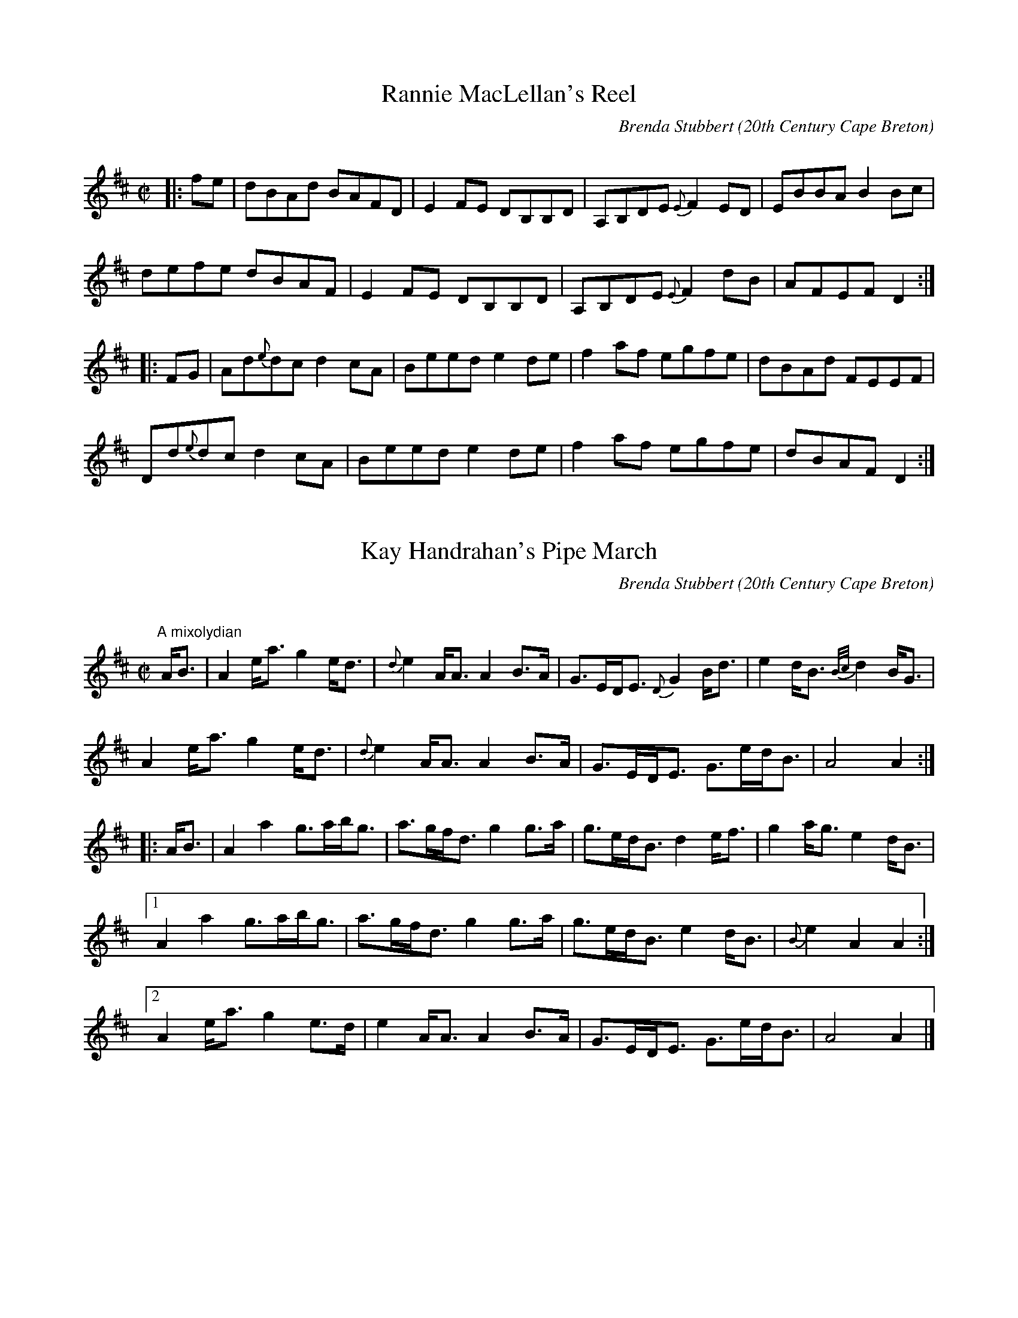 X:1
T:Rannie MacLellan's Reel
R:Reel
C:Brenda Stubbert
O:20th Century Cape Breton
D:In Jig Time, 1. Celestial Entertainment 2. Greentrax.
B:Brenda Stubbert's Collection of Fiddle Tunes ISBN 0969-1181-4-7
A:<http://www.capebretonet.com/Music/Stubbert>
N:Contacts ...
N:Recordings and bookings
N:..... <brenda@cranfordpub.com>
N:Tune books and related recordings
N:..... Cranford Publications <http://www.cranfordpub.com>
H:Copyrights:Published by Stubbert Music (SOCAN) & Grian Music
Z:This abc transcription is for personal use only,
Z:provided this notice remains attached.
Z:Used by permission of the composer and publisher.
Z:Paul Stewart Cranford <psc@nbnet.nb.ca>
Z:W. Macaulay <wil@syndesis.com> (abcs)
Q:333
L:1/8
M:C|
K:D
|:fe|dBAd BAFD|E2 FE DB,B,D|A,B,DE {E}F2 ED| EBBA B2 Bc|!
defe dBAF|E2 FE DB,B,D|A,B,DE {E}F2 dB|AFEF D2:|!
|:FG| Ad{e}dc d2 cA| Beed e2 de |f2 af egfe|dBAd FEEF|!
Dd{e}dc d2 cA|Beed e2 de|f2 af egfe|dBAF D2:|


X:2
T:Kay Handrahan's Pipe March
R:March
C:Brenda Stubbert
O:20th Century Cape Breton
S:Tune of the Month. April,1998.
A:<http://www.capebretonet.com/Music/Stubbert>
D:Some Tasty Tunes, Brenda Stubbert, 1999
N:Contacts ...
N:Recordings and bookings
N:..... <brenda@cranfordpub.com>
N:Tune books and related recordings
N:..... Cranford Publications <http://www.cranfordpub.com>
B:Previously Unpublished.
H:Copyrights:published by Stubbert Music (SOCAN)
Z:This abc transcription is for personal use only,
Z:provided this notice remains attached.
Z:Used by permission of the composer and publisher.
Z:Paul Stewart Cranford - psc@cranfordpub.com
Q:244
L:1/8
M:C|
K:Amix
"A mixolydian"
A<B|A2 e<a g2 e<d|{d}e2 A<A A2 B>A| G>ED<E {D}G2 B<d|e2 d<B {B/c/}d2B<G|!
A2 e<a g2 e<d|{d}e2 A<A A2 B>A|G>ED<E G>ed<B|A4 A2:|!
|:A<B|A2 a2  g>ab<g| a>gf<d g2 g>a  |g>ed<B d2 e<f|g2 a<g e2 d<B|!
[1A2 a2 g>ab<g|a>gf<d g2 g>a|g>ed<B e2 d<B|{B}e2 A2 A2:|!
[2A2e<a g2 e>d|e2 A<A A2 B>A |G>ED<E G>ed<B|A4 A2|]!

X:3
T:Memories of Hughena Ratchford
R:reel
C:Brenda Stubbert
O:20th Century Cape Breton
S:Tune of the Month. May,1998.
D:D:Some Tasty Tunes, Brenda Stubbert, 1999
B:previously unpublished
A:<http://www.capebretonet.com/Music/Stubbert>
N:Contacts ...
N:Recordings and bookings
N:..... <brenda@cranfordpub.com>
N:Tune books and related recordings
N:..... Cranford Publications <http://www.cranfordpub.com>
H:Copyrights:Published by Stubbert Music (SOCAN)
Z:This abc transcription is for personal use only,
Z:provided this notice remains attached.
Z:Used by permission of the composer and publisher.
Z:Paul Stewart Cranford - psc@cranfordpub.com
Q:333
L:1/8
M:C|
K:A
a|eAcB A/A/A ce|fBdc Bcdf|eAcB A/A/A ce|faea cAA:|!
g|aece aece|fBBc defg|aece aece|d2Bd cAAg|!
aece aece|fBBc defg|agfe (f/g/a) ec|d2Bd cAA|]!

X:4
T:Wake Up to Cape Breton
R:Reel
C:Brenda Stubbert
S:Tune of the Month. June,1998.
D:Fiddler's Chioce, Jerry Holland, 1998, Some Tasty Tunes, Brenda Stubbert,
1999
A:<http://www.capebretonet.com/Music/Stubbert>
O:20th Century Cape Breton
N:Contacts ...
N:Recordings and bookings
N:..... <brenda@cranfordpub.com>
N:Tune books and related recordings
N:..... Cranford Publications <http://www.cranfordpub.com>
B:Previously Unpublished.
D:Jerry Holland, Fiddler's Choice
H:Copyrights:published by Stubbert Music (SOCAN)
Z:This abc transcription is for personal use only,
Z:provided this notice remains attached.
Z:Used by permission of the composer and publisher.
Z:Paul Stewart Cranford - psc@cranfordpub.com
Q:333
L:1/8
M:C|
K:EMix
"E mixolydian"|:e|BEEF DEFD |E/E/E GB eBcA |BEEF DEFA|B2AF DEFA|BEEF DEFD|!
E/E/E GB eBcA |[1BEEF DEFD |B,A,B,D E/E/E E:|[2BEEF DEFA|(B/c/d) AF E/E/E E||!
K:EDor
|:"E dorian"f|eBBg efge| fdcd ABdf|eBBg efge|dBAF E/E/E Ef|!
eBBg efge| fdcd ABdf|gefd ecdA|(B/c/d) AF E/E/E E:|!

X:5
T:Memories of Simon Fraser
R:marching air
C:Brenda Stubbert
O:20th Century Cape Breton
S:Tune of the Month. July,1998.
D:In Jig Time, 1. Celestial Entertainment 2. Greentrax.
B:previously unpublished
A:<http://www.capebretonet.com/Music/Stubbert>
N:Contacts ...
N:Recordings and bookings
N:..... <brenda@cranfordpub.com>
N:Tune books and related recordings
N:..... Cranford Publications <http://www.cranfordpub.com>
H:Copyrights:Published by Stubbert Music (SOCAN) & Grian Music
Z:This abc transcription is for personal use only,
Z:provided this notice remains attached.
Z:Used by permission of the composer and publisher.
Z:Paul Stewart Cranford - psc@cranfordpub.com
Q:222
L:1/8
M:C
K:D
A,| {A,}D3 E {E}F>ED<F| A2 d2 {e}f3 e| d>BA<d B>AG<F| E4 E<GF<E|!
{A,}D3 E {E}F>ED<F| A2 d2 {e}f3 e| d>BA<F E2F2| {A,}D4 D2 z:|!
g|: f>ed<f e>dB<c| d2 D2 F2 A2| G2 e2 F2 d2|[1 e2 E2 E3 g|!
f>ed<f e>dB<c| d2 D2 F2 A2| G>AB<G A2 c2| d4 d2 d<g:|!
[2 e2 E2 E<GF<E| {A,}D3 E  {E}F>ED<F| A2 d2  {e}f3 e| d>BA<F E2 F2| {A,}D4
D2|]!

X:6
T:Janine Randall
R:slow march
C:Brenda Stubbert
S:Tune of the Month. August,1998.
D:Some Tasty Tunes, Brenda Stubbert, 1999
A:<http://www.capebretonet.com/Music/Stubbert>
O:20th Century Cape Breton
N:Contacts ...
N:Recordings and bookings
N:..... <brenda@cranfordpub.com>
N:Tune books and related recordings
N:..... Cranford Publications <http://www.cranfordpub.com>
B:Previously Unpublished.
H:Copyrights:published by Stubbert Music (SOCAN)
Z:This abc transcription is for personal use only,
Z:provided this notice remains attached.
Z:Used by permission of the composer and publisher.
Z:Paul Stewart Cranford - psc@cranfordpub.com
Q:222
L:1/8
M:C|
K:Gdor
"G dorian"c2|d2 cA G2 Ac|d2 ge fdcA|G2 AG F2 Ac|d2 fd edcA|!
d2 cA G2 Ac|d2 ge fdcA|FGAc d2 cA|d2 G2 G2:|!
|:Ac|dG G/G/G g2 fe|fage fdcA|B2AG F2 Ac|d2ge fdcA|!
[1 dG G/G/G g2 fe|fage fdcA|FGAc d2cA|d2 G2 G2:|!
[2 d2 cA G2 Ac|d2 ge fdcA|FGAc d2 cA|d2 G2 G2|]!

X:7
T:Celtic Colours # 1
R:reel
C:Brenda Stubbert
O:20th Century Cape Breton
S:Tune of the Month. September,1998.
B:previously unpublished
D:Celtic Colours Festival 1998 - The Second Wave, Some Tasty Tunes, Brenda
Stubbert, 1999
A: <http://www.capebretonet.com/Music/Stubbert>
N:Contacts ...
N:Recordings and bookings
N:..... <brenda@cranfordpub.com>
N:Tune books and related recordings
N:..... Cranford Publications <http://www.cranfordpub.com>
H:Copyrights:Published by Stubbert Music (SOCAN)
Z:This abc transcription is for personal use only,
Z:provided this notice remains attached.
Z:Used by permission of the composer and publisher.
Z:Paul Stewart Cranford - psc@cranfordpub.com
Q:333
L:1/8
M:C|
K:Ddor
"D minor: (dorian)"|:B|AB c2 dcAG|FEFD EccB|AB c2 dcAG|FDEC Dddc|!
AB c2 dcAG|FEFD EccB|AGAc d2 ed|AcGE EDD:|!
K:Dmix
"D major (mixolydian)"|:g|fd^cd Adfa|gecd efge|fd^cd Adfa|gecd edde|!
fd^cd Adfa|gecd efge|(3(aba) ge d=fed|cAGc Add:|!

X:8
T:Celtic Colours #2
R:reel
C:Brenda Stubbert
O:20th century Cape Breton
S:Tune of the Month. October,1998.
D:The Celtic Colours Festival 1998 - The Second Wave, Some Tasty Tunes,
Brenda Stubbert, 1999
B:previously unpublished
A:<http://www.capebretonet.com/Music/Stubbert>
N:Contacts ...
N:Recordings and bookings
N:..... <brenda@cranfordpub.com>
N:Tune books and related recordings
N:..... Cranford Publications <http://www.cranfordpub.com>
H:Copyrights:Published by Stubbert Music
Z:This abc transcription is for personal use only,
Z:provided this notice remains attached.
Z:Used by permission of the composer and publisher.
Z:Paul Stewart Cranford - psc@cranfordpub.com
Q:333
L:1/8
M:C|
K:Baeo
FBAc BAFE|FBAc B2 ce|f2 af e/e/e ce|fecB ABcA|!
FBAc BAFE|FBAc B2 ce|fa a/a/a f2 ed|cedc B3 z:|!
|:BdcA BFF2|B,DFB defa|ecc2 afec|ABcA BAFE|!
BdcA BFF2|B,DFB defa|ecc2 afec|fecA B3 z:|!

X:9
T:Joe Doucette's Reel
R:reel
C:Brenda Stubbert & Paul Cranford
O:20th century Cape Breton
D:unrecorded
B:Tune of the Month, November1998
A:<http://www.capebretonet.com/Music/Stubbert>
N:Contacts ...
N:Recordings and bookings
N:..... <brenda@cranfordpub.com>
N:Tune books and related recordings
N:..... Cranford Publications <http://www.cranfordpub.com>
H:Copyrights:Published by Stubbert Music, and Cranford Publications
Z:This abc transcription is for personal use only,
Z:provided this notice remains attached.
Z:Used by permission of the composer and publisher.
Z:Paul Stewart Cranford <psc@cranfordpub.com>
Q:300
L:1/8
M:C|
K:E
"key E (mixed modes)"a|gbgf e2 BA|GBeg fFFa|gbfg ecBG|AcBA GEEa|!
gbgf e2 BA|GBeg fFFa|gbfg efce|B=dAF =GEE:|!
K:Edor
"E dorian"|:F|GEBE cEBc|dBAd FDAF|GEBE cEBc|dBAF GEEF|!
GEBE cEBc|dBAd FDAf|gbfg edBA|[1BdAF GEE:|[2Bdef gee|]!

X:10
T:Compilments to Maybelle
R:march
C:Brenda Stubbert, SOCAN
O:20th century Cape Breton
S:Tune of the Month, December 1998
D:Some Tasty Tunes, Brenda Stubbert, 1999
A:<http://www.capebretonet.com/Music/Stubbert>
N: Composed for pianist Maybelle Chisholm
N:Contacts ...
N:Recordings and bookings
N:..... <brenda@cranfordpub.com
N:Tune books and related recordings
N:..... Cranford Publications <http://www.cranfordpub.com>
H:Copyrights:Published by Stubbert Music, and Cranford Publications
Z:This abc transcription is for personal use only,
Z:provided this notice remains attached.
Z:Used by permission of the composer and publisher.
Z:Paul Stewart Cranford <psc@cranfordpub.com>
Q:288
L:1/8
M:C|
K:Amix
c>d|e>Ac<e a2 ^g<f|e<ad<f e2 d>c|B>GB<d g2 f>e|d>GB>c d2 c>d|!
e>Ac<e a2 ^g<f|e<ad<f e2 d>c|B>GB>a g>ed<B|A4 A2:|!
|:c>d|e>Ac<e a>gf>d|e>Ac>d e>dc>A|B<GB>d g>ef<d|e>fg>e d<gB>d|!
e>Ac<e a>gf>d|e>Ac>d e>dc>A|B>GB>a g>ed<B|A4 A2:|!

X:11
T:The Longest Night
R:lament, pipe tune
C:Brenda Stubbert
O:20th Century Cape Breton
S:Tune of the Month, Feb. 1999
D:Some Tasty Tunes, Brenda Stubbert, 1999
B:previously unpublished
A:<http://www.capebretonet.com/Music/Stubbert>
H:Composed for the people involved in the tragedy at Peggy's Cove, Swiss
Air Flight 111, Sept.1998.
N:Contacts ...
N:Recordings and bookings
N:..... <brenda@cranfordpub.com>
N:Tune books and related recordings
N:..... Cranford Publications - http://www.cranfordpub.com
H:Copyrights:Published by Stubbert Music (SOCAN)
Z:This abc transcription is for personal use only,
Z:provided this notice remains attached.
Z:Used by permission of the composer and publisher.
Z:Paul Stewart Cranford - <psc@cranfordpub.com>
L:1/8
Q:144
M:3/4
K:Amix
ed|c3 B A2|c e3 ag|f3 e d2|f a3 f2|e a3 c2|f3 e c2|c4 dc|B4 ed|!
c3 B A2|c e3 ag|f3 e d2|f a3 f2|e a3 c2|e3 dB2|A6|A4:||!
|:ag|f4 ed|f a3 f2|e a3 A2|c e3 ag|f4 ed|f a3 f2|ea3c2|[1B4 ag|!
f4 ed|f a3 f2|e a3 A2|c e3 ed|c4 BA|G4 B2|A6|A4:|!
[2B4 ed|c3 B A2|c e3 ag|f3 e d2|f a3 f2|e a3 c2|e3 dB2|A6|A4|]!

X:12
T:Compilments to Cameron Chisholm
R:march
C:Brenda Stubbert, SOCAN
O:20th century Cape Breton
S:Tune of the Month, March 1999
A:<http://www.capebretonet.com/Music/Stubbert>
N: Composed for Margaree fiddler Cameron Chisholm
N:Contacts ...
N:Recordings and bookings
N:..... <brenda@cranfordpub.com
N:Tune books and related recordings
N:..... Cranford Publications <http://www.cranfordpub.com>
H:Copyrights:Published by Stubbert Music, and Cranford Publications
Z:This abc transcription is for personal use only,
Z:provided this notice remains attached.
Z:Used by permission of the composer and publisher.
Z:Paul Stewart Cranford <psc@cranfordpub.com>
Q:288
L:1/8
M:C|
K:D
f<g|a3 b a>gf<e|d2 A2 A2 A=c|B2 B<d g>ef<d|f2 e2 e2 f<g|!
a3 b a>gf<e|d2 A2 A2 A=c|B<dg>f f>ed<c|d4 d2:|!
|:d>c|B>GB<d g3 B|A>FA<d f3 A|G>EG<B g>ef<d|[1f2 e2 e2 d>c|!
B>GB<d g3 B|A>FA<d f2 {f}a2|g>fe<d c>ae<c|d4 d2:|!
[2f2 e2 e2 f<g|a2 a<b a>gf<e|d2 A2 A2 A=c|B<dg>f f>ed<c|d4 d2:|!

X:13
T:Lester Stubbert's
R:clog
C:Brenda Stubbert, SOCAN
O:20th century Cape Breton
S:Tune of the Month, April 1999
A:<http://www.capebretonet.com/Music/Stubbert>
N:Composed for PEI guitarist Lester Stubbert
N:Contacts ...
N:Recordings and bookings
N:..... <brenda@cranfordpub.com
N:Tune books and related recordings
N:..... Cranford Publications <http://www.cranfordpub.com>
H:Copyrights:Published by Stubbert Music
Z:This abc transcription is for personal use only,
Z:provided this notice remains attached.
Z:Used by permission of the composer and publisher.
Z:Paul Stewart Cranford <psc@cranfordpub.com>
Q:288
L:1/8
M:C
K:D
FG|(3ABA F>G A>dd>c|B>GB<d g2 f2|e>Ac>e a>ec>e|(3dcd (3fdB A2 F>G|!
(3ABA F>G A>dd>c|B>GB<d g2 f2|e>Ac>e a>ec>e|d2 f2 d2:|!
K:A
|:c>d|(3efe c>d e>aa>f|e>fe>d c2 B>c|d>BG>B E>BG>B|c>Ac>d e2 c>d|!
(3efe c>d e>aa>f|e>fe>d c2 B>c|d>BG>B E>BG>B|A2 c2 A2:|!

X:14
T:Alex Hugh MacDonald
R:pipe jig
C:Brenda Stubbert, SOCAN
O:20th century Cape Breton
S:Tune of the Month, May 1999
A:<http://www.capebretonet.com/Music/Stubbert>
D:Some Tasty Tunes, Brenda Stubbert, 1999
N:Contacts ...
N:Recordings and bookings
N:..... <brenda@cranfordpub.com
N:Tune books and related recordings
N:..... Cranford Publications <http://www.cranfordpub.com>
H:Copyrights:Published by Stubbert Music
Z:This abc transcription is for personal use only,
Z:provided this notice remains attached.
Z:Used by permission of the composer and publisher.
Z:Paul Stewart Cranford <psc@cranfordpub.com>
Q:300
L:1/8
M:6/8
K:Ador
B|:AGE A2 B|edB deg|BAB G2 D|EGA BAG|!
AGE A2 B|edB deg|age edB|[1BAA A2 a:|[2BAA A2||!
|:B|ABA a2 f|gfe edB|BAB g2 e|fed edB|!
[1ABA a2 f|gfe edB|BAB gdB|BAA A2:|!
[2 AGE A/A/A B|edB deg|age edB|BAA A2|]!

X:15
T:The Complimentary Breakfast
R:pipe reel
C:Brenda Stubbert, SOCAN
O:20th century Cape Breton
S:Tune of the Month, June 1999
A:<http://www.capebretonet.com/Music/Stubbert>
D:Some Tasty Tunes, Brenda Stubbert, 1999
N:Contacts ...
N:Recordings and bookings
N:..... <brenda@cranfordpub.com
N:Tune books and related recordings
N:..... Cranford Publications <http://www.cranfordpub.com>
H:Copyrights:Published by Stubbert Music
Z:This abc transcription is for personal use only,
Z:provided this notice remains attached.
Z:Used by permission of the composer and publisher.
Z:Paul Stewart Cranford <psc@cranfordpub.com>
Q:333
L:1/8
M:C|
K:Ador
a|eA A/A/A {A} B2 AG|E2 DE GABg|eA A/A/A {A} B2 AG|EDEG BAAa|!
eA A/A/A {A} B2 AG|E2 DE GABg|e2 de gagd|BAGA BAA:|!
|:g|edeg a2 ba|g2 dB degd|edeg abag|egdg BAAg|!
edeg a2 ba|g2 dB dega|bagd efga|gedg BAA:|!

X:16
T:Whale Cove
R:reel
C:Brenda Stubbert, SOCAN
O:20th century Cape Breton
S:Tune of the Month, July 1999
A:<http://www.capebretonet.com/Music/Stubbert>
N:Contacts ...
N:Recordings and bookings
N:..... <brenda@cranfordpub.com
N:Tune books and related recordings
N:..... Cranford Publications <http://www.cranfordpub.com>
H:Copyrights:Published by Stubbert Music
Z:This abc transcription is for personal use only,
Z:provided this notice remains attached.
Z:Used by permission of the composer and publisher.
Z:Paul Stewart Cranford <psc@cranfordpub.com>
Q:333
L:1/8
M:C|
K:A
(3(efg)|a2 ed c<eAc|dcBA GBED|CEAc defg|aecA GBEg|!
a2 ed c<eAc|dcBA GBED|CEAc dfed|cABG A2:|!
|:Ad|cAeA cAAc|dBfB dBBd|ceag fedc|[1dcBA GBEd|!
cAeA cAAc|dBfB dBBd|ceag fedc|BEFG A2:|!
[2dcBA GBEg|a2 ed c<eAc|dcBA GBED|CEAc dfed|cABG A2:|!

X:17
T:Annie May Chisholm's March
R:pipe march
C:Brenda Stubbert
O:20th Century Cape Breton
S:Tune of the Month, Aug. 1999
A:<http://www.capebretonet.com/Music/Stubbert>
D:Some Tasty Tunes, Brenda Stubbert, 1999
N:Contacts ...
N:Recordings and bookings
N:..... <brenda@cranfordpub.com>
N:Tune books and related recordings
N:..... Cranford Publications <http://www.cranfordpub.com>
B:Previously Unpublished.
H:Copyrights:published by Stubbert Music (SOCAN)
Z:This abc transcription is for personal use only,
Z:provided this notice remains attached.
Z:Used by permission of the composer and publisher.
Z:Paul Stewart Cranford - psc@cranfordpub.com
Q:244
L:1/8
M:C|
K:A
E2|A>Bc<B c2 B>A|c<ea>e f2 e<c|e>fa>e f<ac>e|f2 B2 B2 c<e|!
A>Bc<B c2 B>A|c<ea>e f2 e<c|e>fa>e f<aB<d|c2 A2 A2:|!
|:c<e|f>d d/d/d d>ef<a|e>c c/c/c c>BA>c|d>cd<f e<ca>A|c2 B2 B2 c<e|!
[1f>d d/d/d d>ef<a|e>c c/c/c c>BA>c|d>ef<a c<eB<d|c2 A2 A2:|!
[2A>Bc<B c2 B>A|c<ea>e f2 e<c|e>fa>e f<aB<d|c2 A2 A2:|!

X:18
T:Janie and Duncan's 50th
R:strathspey
C:Brenda Stubbert, SOCAN
O:20th century Cape Breton
S:Tune ofthe Month, September 1999
D:Some Tasty Tunes, Brenda Stubbert, 1999
A:<http://www.capebretonet.com/Music/Stubbert>
N:Contacts ...
N:Recordings and bookings
N:..... <brenda@cranfordpub.com
N:Tune books and related recordings
N:..... Cranford Publications <http://www.cranfordpub.com>
H:Copyrights:Published by Stubbert Music, and Cranford Publications
Z:This abc transcription is for personal use only,
Z:provided this notice remains attached.
Z:Used by permission of the composer and publisher.
Z:Paul Stewart Cranford <psc@cranfordpub.com>
Q:288
L:1/8
M:C
K:Ador
(3(ABd)|e>de<g A2 (3(ABc)|B>AG>g e>dB>d|e>de<g A2 (3(ABc)|B>AB<G A2:|!
AB|A<aa>g a>ee<f|g>ed<g B>AB>G|A<aa>g a>ee<f|g>ed<B A2 (3ABB|!
A<aa>g a>ee<f|g>ed<g B>AG>B|c>AB<G A<ag>e|d<Bg<B A2|]!

X:19
T:Willie D .'s Favourite
R:pipe reel
C:traditional
S:Tune ofthe Month, October 1999
D:Some Tasty Tunes, Brenda Stubbert, 1999
A:<http://www.capebretonet.com/Music/Stubbert>
N:Contacts ...
N:Recordings and bookings
N:..... <brenda@cranfordpub.com
N:Tune books and related recordings
N:..... Cranford Publications <http://www.cranfordpub.com>
Z:This abc transcription is for personal use only,
Z:provided this notice remains attached.
Z:Used by permission of the composer and publisher.
Z:Paul Stewart Cranford <psc@cranfordpub.com>
Q:333
L:1/8
M:C|
K:Amix
Ad|ce e/e/e Aced|cAeA c2 BA|ce e/e/e Acec|BGdc B2AB|!
ce e/e/e Aced|cAeA c2 BA|cdec dBGB|A/A/A cB A2:|!
|:f^g|abaf e2 ed|cAeA cdef|gage dddc|BGdG Bcdg|!
abaf e2 ed|cAeA cdef|gage dBGB|A2 cB A2:|!

X:20
T:Ashley MacIsaac's Reel
R:reel
C:Brenda Stubbert
O:20th Century Cape Breton
S:Tune of the Month, Nov. 1999
A:http://www.capebretonet.com/Music/Stubbert
D:In Jig Time, Brenda Stubbert; He Didn't Dance, Cucanandy
N:Contacts ...
N:Recordings and bookings
N:..... <brenda@cranfordpub.com>
N:Tune books and related recordings
N:..... Cranford Publications http://www.cranfordpub.com
B:Previously Unpublished.
H:Copyrights:published by Stubbert Music (SOCAN)
Z:This abc transcription is for personal use only,
Z:provided this notice remains attached.
Z:Used by permission of the composer and publisher.
Z:Paul Stewart Cranford - psc@cranfordpub.com
Q:333
L:1/8
M:C|
K:A
F|EAAG ABcB|AccB cde=g|fddc dfaf|ecAc BAFA|!
EAAG ABcB|AccB cde=g|fddc dfaf|ecBc A3:|!
|:e|f2 fe fgaf|eccB AFFA|E2 EF EFAB|c2 dc BAFA|!
[1f2 fe fgaf|eccB AFFA|E2 EF EFAc|BABc A3:|!
[2EAAG ABcB|AccB cde=g|fddc dfaf|ecBc A3|]!

X:21
T:My Mind Will Never be Easy
R:single jig
C:traditional
S:Tune ofthe Month, December 1999
D:Some Tasty Tunes, Brenda Stubbert, 1999
A:<http://www.capebretonet.com/Music/Stubbert>
N:Contacts ...
N:Recordings and bookings
N:..... <brenda@cranfordpub.com
N:Tune books and related recordings
N:..... Cranford Publications <http://www.cranfordpub.com>
Z:This abc transcription is for personal use only,
Z:provided this notice remains attached.
Z:Paul Stewart Cranford <psc@cranfordpub.com>
Q:333
L:1/8
M:12/8
K:G
g2 f|:e2 d B3 BAB G2 A|B2 d deB d3 dgf|!
e2 d B3 BAB G2 A|[1B2 e efd e3 (3(efg)f:|[2B2 e efd e3 g3||!
def gaf g3 d2 c|B2 d deB d3 d2 f|!
efg agf e2 d B2 A|B2 e efd e3 g3|!
def gaf g3 d2 c|B2 d deB d3 dfg|!
agf gfe edB B2 A|B2 e efd e3|]!

